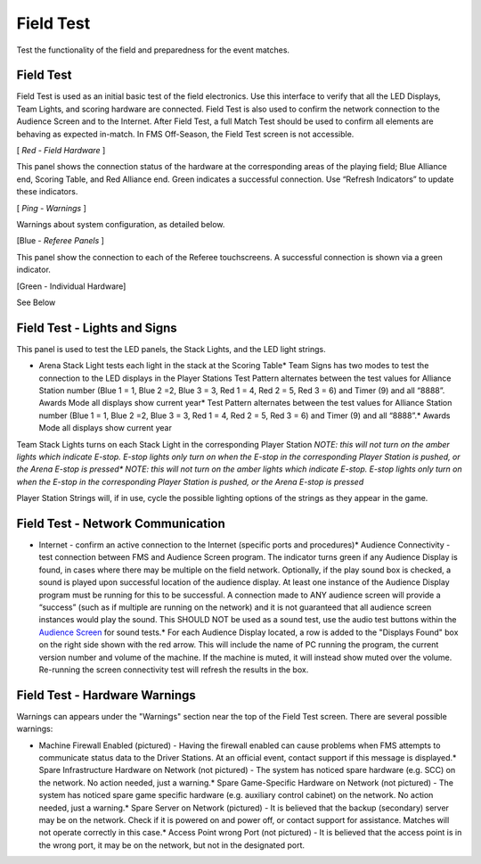 Field Test
==========

Test the functionality of the field and preparedness for the event matches.

Field Test
----------

.. image:: images/field-test-2.png

.. image:: images/field-test-3.png

Field Test is used as an initial basic test of the field electronics. Use this interface to verify that all the LED Displays, Team Lights, and scoring hardware are connected. Field Test is also used to confirm the network connection to the Audience Screen and to the Internet. After Field Test, a full Match Test should be used to confirm all elements are behaving as expected in-match. In FMS Off-Season, the Field Test screen is not accessible.

[ *Red - Field Hardware* ]

This panel shows the connection status of the hardware at the corresponding areas of the playing field; Blue Alliance end, Scoring Table, and Red Alliance end. Green indicates a successful connection. Use “Refresh Indicators” to update these indicators.

[ *Ping - Warnings* ]

Warnings about system configuration, as detailed below.

[Blue - *Referee Panels* ]

This panel show the connection to each of the Referee touchscreens. A successful connection is shown via a green indicator.

[Green - Individual Hardware]

See Below

Field Test - Lights and Signs
-----------------------------

.. image:: images/field-test-4.png

.. image:: images/field-test-5.png

This panel is used to test the LED panels, the Stack Lights, and the LED light strings.

* Arena Stack Light tests each light in the stack at the Scoring Table* Team Signs has two modes to test the connection to the LED displays in the Player Stations Test Pattern alternates between the test values for Alliance Station number (Blue 1 = 1, Blue 2 =2, Blue 3 = 3, Red 1 = 4, Red 2 = 5, Red 3 = 6) and Timer (9) and all “8888”. Awards Mode all displays show current year* Test Pattern alternates between the test values for Alliance Station number (Blue 1 = 1, Blue 2 =2, Blue 3 = 3, Red 1 = 4, Red 2 = 5, Red 3 = 6) and Timer (9) and all “8888”.* Awards Mode all displays show current year

Team Stack Lights turns on each Stack Light in the corresponding Player Station *NOTE: this will not turn on the amber lights which indicate E-stop. E-stop lights only turn on when the E-stop in the corresponding Player Station is pushed, or the Arena E-stop is pressed** *NOTE: this will not turn on the amber lights which indicate E-stop. E-stop lights only turn on when the E-stop in the corresponding Player Station is pushed, or the Arena E-stop is pressed*

Player Station Strings will, if in use, cycle the possible lighting options of the strings as they appear in the game.

Field Test - Network Communication
----------------------------------

.. image:: images/field-test-6.png

.. image:: images/field-test-7.png

* Internet - confirm an active connection to the Internet (specific ports and procedures)* Audience Connectivity - test connection between FMS and Audience Screen program. The indicator turns green if any Audience Display is found, in cases where there may be multiple on the field network. Optionally, if the play sound box is checked, a sound is played upon successful location of the audience display. At least one instance of the Audience Display program must be running for this to be successful. A connection made to ANY audience screen will provide a “success” (such as if multiple are running on the network) and it is not guaranteed that all audience screen instances would play the sound. This SHOULD NOT be used as a sound test, use the audio test buttons within the `Audience Screen <../../audience>`_ for sound tests.* For each Audience Display located, a row is added to the "Displays Found" box on the right side shown with the red arrow. This will include the name of PC running the program, the current version number and volume of the machine. If the machine is muted, it will instead show muted over the volume. Re-running the screen connectivity test will refresh the results in the box.

.. image:: images/field-test-8.png

.. image:: images/field-test-9.png

Field Test - Hardware Warnings
------------------------------

.. image:: images/field-test-10.png

.. image:: images/field-test-11.png

Warnings can appears under the "Warnings" section near the top of the Field Test screen. There are several possible warnings:

* Machine Firewall Enabled (pictured) - Having the firewall enabled can cause problems when FMS attempts to communicate status data to the Driver Stations. At an official event, contact support if this message is displayed.* Spare Infrastructure Hardware on Network (not pictured) - The system has noticed spare hardware (e.g. SCC) on the network. No action needed, just a warning.* Spare Game-Specific Hardware on Network (not pictured) - The system has noticed spare game specific hardware (e.g. auxiliary control cabinet) on the network. No action needed, just a warning.* Spare Server on Network (pictured) - It is believed that the backup (secondary) server may be on the network. Check if it is powered on and power off, or contact support for assistance. Matches will not operate correctly in this case.* Access Point wrong Port (not pictured) - It is believed that the access point is in the wrong port, it may be on the network, but not in the designated port.

